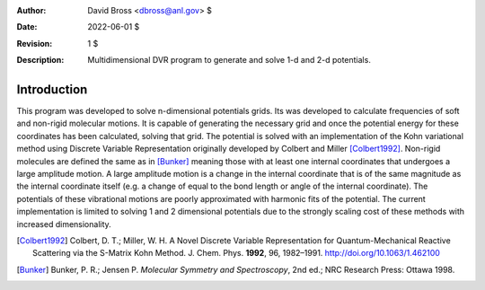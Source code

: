 :Author: David Bross <dbross@anl.gov> $
:Date: 2022-06-01 $
:Revision: 1 $
:Description: Multidimensional DVR program to generate and solve 1-d and 2-d potentials.

Introduction
************
This program was developed to solve n-dimensional potentials grids. Its was developed to calculate frequencies of soft and non-rigid molecular motions. It is capable of generating the necessary grid and once the potential energy for these coordinates has been calculated, solving that grid. The potential is solved with an implementation of the Kohn variational method using  Discrete Variable Representation originally developed by Colbert and Miller [Colbert1992]_.
Non-rigid molecules are defined the same as in [Bunker]_ meaning those with at least one internal coordinates that undergoes a large amplitude motion. A large amplitude motion is a change in the internal coordinate that is of the same magnitude as the internal coordinate itself (e.g. a change of equal to the bond length or angle of the internal coordinate). The potentials of these vibrational motions are poorly approximated with harmonic fits of the potential.
The current implementation is limited to solving 1 and 2 dimensional potentials due to the strongly scaling cost of these methods with increased dimensionality.


.. [Colbert1992] Colbert, D. T.;  Miller, W. H. A Novel Discrete Variable Representation for Quantum-Mechanical Reactive Scattering via the S-Matrix Kohn Method. J. Chem. Phys. **1992**, 96, 1982–1991. http://doi.org/10.1063/1.462100
.. [Bunker] Bunker, P. R.; Jensen P. *Molecular Symmetry and Spectroscopy*, 2nd ed.; NRC Research Press: Ottawa 1998.
